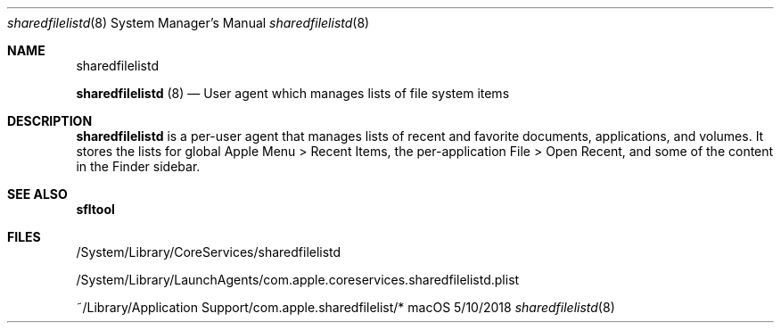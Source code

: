 .Dd 5/10/2018
.Dt sharedfilelistd 8
.Os macOS
.
.Sh NAME
.Nm sharedfilelistd
.Pp
.Nm
(8)
.Nd User agent which manages lists of file system items
.
.Sh DESCRIPTION
.Nm
is a per-user agent that manages lists of recent and favorite documents, applications, and volumes. It stores the lists for global Apple Menu > Recent Items, the per-application File > Open Recent, and some of the content in the Finder sidebar.
.
.Sh SEE ALSO
.Nm sfltool
.
.Sh FILES
/System/Library/CoreServices/sharedfilelistd
.Pp
/System/Library/LaunchAgents/com.apple.coreservices.sharedfilelistd.plist
.Pp
~/Library/Application Support/com.apple.sharedfilelist/*
.Pp
